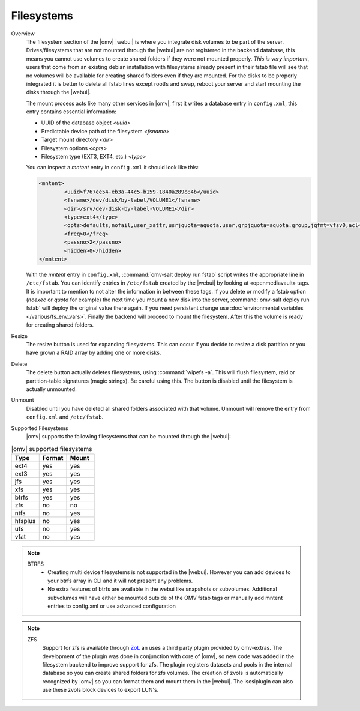Filesystems
###########

Overview
	The filesystem section of the |omv| |webui| is where you integrate disk volumes to be part of the server. Drives/filesystems that are not mounted through the |webui| are not registered in the backend database, this means you cannot use volumes to create shared folders if they were not mounted properly. *This is very important*, users that come from an existing debian installation with filesystems already present in their fstab file will see that no volumes will be available for creating shared folders even if they are mounted. For the disks to be properly integrated it is better to delete all fstab lines except rootfs and swap, reboot your server and start mounting the disks through the |webui|.

	The mount process acts like many other services in |omv|, first it writes a database entry in ``config.xml``, this entry contains essential information:

	- UUID of the database object `<uuid>`
	- Predictable device path of the filesystem `<fsname>`
	- Target mount directory `<dir>`
	- Filesystem options `<opts>`
	- Filesystem type (EXT3, EXT4, etc.) `<type>`

	You can inspect a `mntent` entry in ``config.xml`` it should look like this:

	.. code-block:: xml

		<mntent>
			<uuid>f767ee54-eb3a-44c5-b159-1840a289c84b</uuid>
			<fsname>/dev/disk/by-label/VOLUME1</fsname>
			<dir>/srv/dev-disk-by-label-VOLUME1</dir>
			<type>ext4</type>
			<opts>defaults,nofail,user_xattr,usrjquota=aquota.user,grpjquota=aquota.group,jqfmt=vfsv0,acl</opts>
			<freq>0</freq>
			<passno>2</passno>
			<hidden>0</hidden>
		</mntent>

	With the `mntent` entry in ``config.xml``, :command:`omv-salt deploy run fstab` script writes the appropriate line in ``/etc/fstab``. You can identify entries in ``/etc/fstab`` created by the |webui| by looking at «openmediavault» tags. It is important to mention to not alter the information in between these tags. If you delete or modify a fstab option (`noexec` or `quota` for example) the next time you mount a new disk into the server, :command:`omv-salt deploy run fstab` will deploy the original value there again. If you need persistent change use :doc:`environmental variables </various/fs_env_vars>`. Finally the backend will proceed to mount the filesystem. After this the volume is ready for creating shared folders.

Resize
	The resize button is used for expanding filesystems. This can occur if you decide to resize a disk partition or you have grown a RAID array by adding one or more disks.

Delete
	The delete button actually deletes filesystems, using :command:`wipefs -a`. This will flush filesystem, raid or partition-table signatures (magic strings). Be careful using this. The button is disabled until the filesystem is actually unmounted.

Unmount
	Disabled until you have deleted all shared folders associated with that volume. Unmount will remove the entry from ``config.xml`` and ``/etc/fstab``.

Supported Filesystems
	|omv| supports the following filesystems that can be mounted through the |webui|:


.. csv-table:: |omv| supported filesystems
   :header: "Type", "Format", "Mount"
   :widths: 5, 5, 5

	ext4,yes,yes
	ext3,yes,yes
	jfs,yes,yes
	xfs,yes,yes
	btrfs,yes,yes
	zfs,no,no
	ntfs,no,yes
	hfsplus,no,yes
	ufs,no,yes
	vfat,no,yes

.. note::
	BTRFS
		- Creating multi device filesystems is not supported in the |webui|. However you can add devices to your btrfs array in CLI and it will not present any problems.
		- No extra features of btrfs are available in the webui like snapshots or subvolumes. Additional subvolumes will have either be mounted outside of the OMV fstab tags or manually add mntent entries to config.xml or use advanced configuration

.. note::
	ZFS
		Support for zfs is available through `ZoL <http://zfsonlinux.org/>`_ an uses a third party plugin provided by omv-extras. The development of the plugin was done in conjunction with core of |omv|, so new code was added in the filesystem backend to improve support for zfs. The plugin registers datasets and pools in the internal database so you can create shared folders for zfs volumes. The creation of zvols is automatically recognized by |omv| so you can format them and mount them in the |webui|. The iscsiplugin can also use these zvols block devices to export LUN's.

